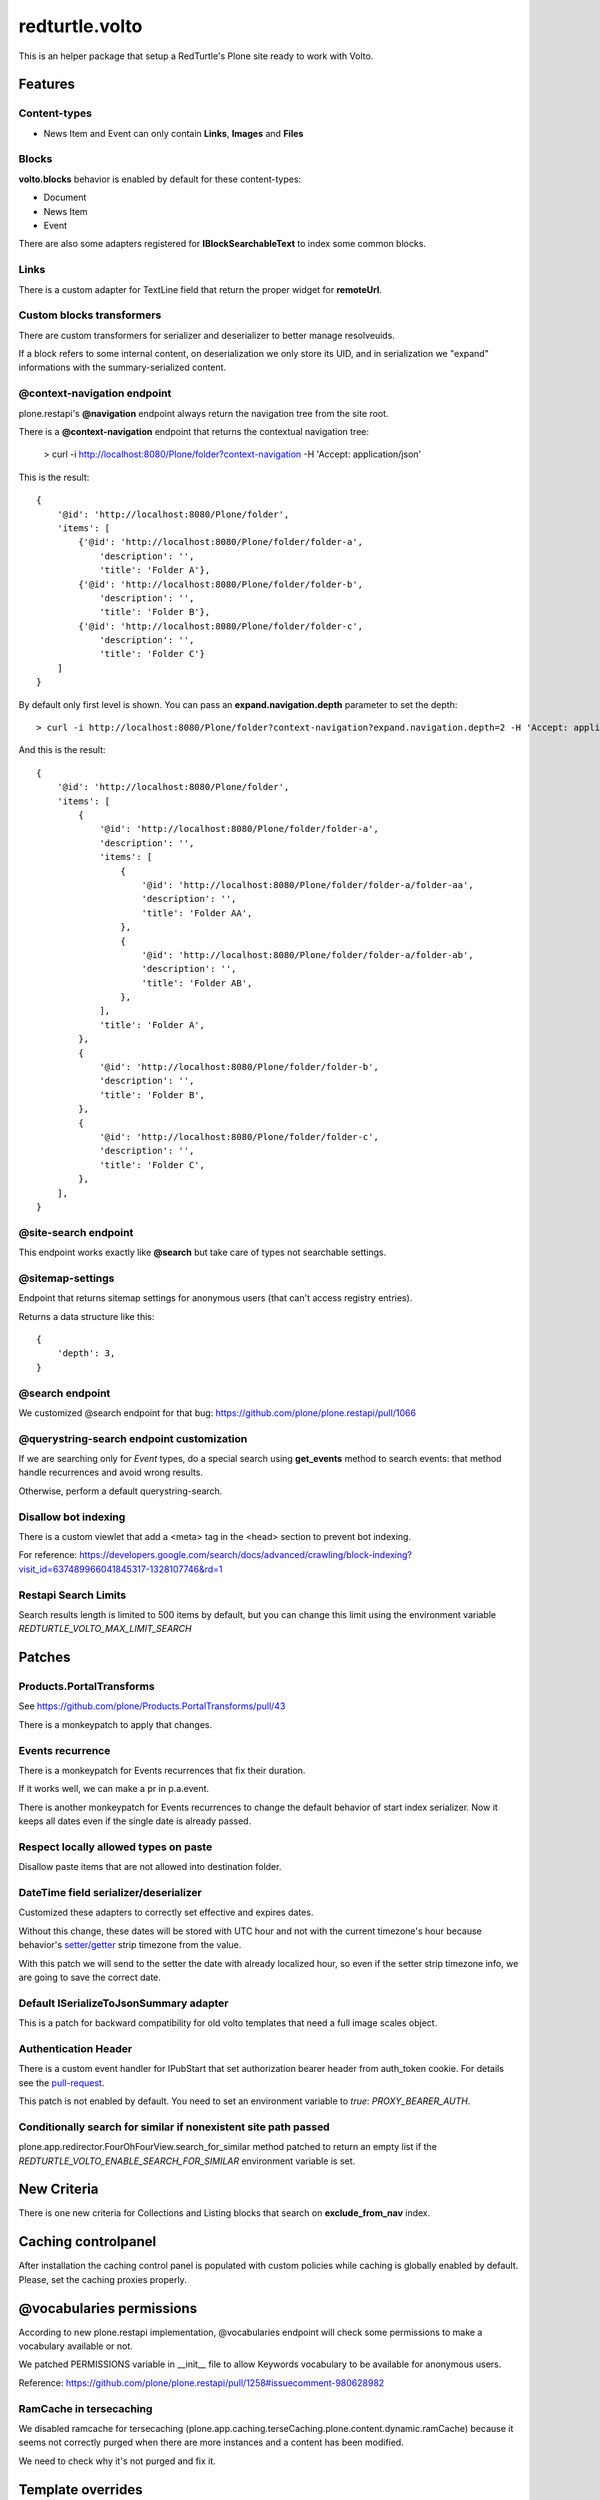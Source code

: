.. This README is meant for consumption by humans and pypi. Pypi can render rst files so please do not use Sphinx features.
   If you want to learn more about writing documentation, please check out: http://docs.plone.org/about/documentation_styleguide.html
   This text does not appear on pypi or github. It is a comment.

===============
redturtle.volto
===============

This is an helper package that setup a RedTurtle's Plone site ready to work with Volto.


|python| |version| |ci| |coverage| |downloads| |license|

.. |python| image:: https://img.shields.io/pypi/pyversions/redturtle.volto.svg
  :target: https://pypi.python.org/pypi/redturtle.volto/

.. |version| image:: http://img.shields.io/pypi/v/redturtle.volto.svg
  :target: https://pypi.python.org/pypi/redturtle.volto

.. |ci| image:: https://github.com/RedTurtle/redturtle.volto/actions/workflows/tests.yml/badge.svg
  :target: https://github.com/RedTurtle/redturtle.volto/actions

.. |downloads| image:: https://img.shields.io/pypi/dm/redturtle.volto.svg
   :target: https://pypi.org/project/redturtle.volto/

.. |license| image:: https://img.shields.io/pypi/l/redturtle.volto.svg
    :target: https://pypi.org/project/redturtle.volto/
    :alt: License

.. |coverage| image:: https://coveralls.io/repos/github/RedTurtle/redturtle.volto/badge.svg?branch=master
    :target: https://coveralls.io/github/RedTurtle/redturtle.volto?branch=master
    :alt: Coverage

Features
========

Content-types
-------------

- News Item and Event can only contain **Links**, **Images** and **Files**

Blocks
------

**volto.blocks** behavior is enabled by default for these content-types:

- Document
- News Item
- Event

There are also some adapters registered for **IBlockSearchableText** to index some common blocks.

Links
-----

There is a custom adapter for TextLine field that return the proper widget for **remoteUrl**.

Custom blocks transformers
--------------------------

There are custom transformers for serializer and deserializer to better manage resolveuids.

If a block refers to some internal content, on deserialization we only store its UID, and in serialization
we "expand" informations with the summary-serialized content.

@context-navigation endpoint
----------------------------

plone.restapi's **@navigation** endpoint always return the navigation tree from the site root.

There is a **@context-navigation** endpoint that returns the contextual navigation tree:

    > curl -i http://localhost:8080/Plone/folder?context-navigation -H 'Accept: application/json'

This is the result::

    {
        '@id': 'http://localhost:8080/Plone/folder',
        'items': [
            {'@id': 'http://localhost:8080/Plone/folder/folder-a',
                'description': '',
                'title': 'Folder A'},
            {'@id': 'http://localhost:8080/Plone/folder/folder-b',
                'description': '',
                'title': 'Folder B'},
            {'@id': 'http://localhost:8080/Plone/folder/folder-c',
                'description': '',
                'title': 'Folder C'}
        ]
    }

By default only first level is shown.
You can pass an **expand.navigation.depth** parameter to set the depth::

    > curl -i http://localhost:8080/Plone/folder?context-navigation?expand.navigation.depth=2 -H 'Accept: application/json'

And this is the result::

    {
        '@id': 'http://localhost:8080/Plone/folder',
        'items': [
            {
                '@id': 'http://localhost:8080/Plone/folder/folder-a',
                'description': '',
                'items': [
                    {
                        '@id': 'http://localhost:8080/Plone/folder/folder-a/folder-aa',
                        'description': '',
                        'title': 'Folder AA',
                    },
                    {
                        '@id': 'http://localhost:8080/Plone/folder/folder-a/folder-ab',
                        'description': '',
                        'title': 'Folder AB',
                    },
                ],
                'title': 'Folder A',
            },
            {
                '@id': 'http://localhost:8080/Plone/folder/folder-b',
                'description': '',
                'title': 'Folder B',
            },
            {
                '@id': 'http://localhost:8080/Plone/folder/folder-c',
                'description': '',
                'title': 'Folder C',
            },
        ],
    }

@site-search endpoint
---------------------

This endpoint works exactly like **@search** but take care of types not searchable settings.


@sitemap-settings
-----------------

Endpoint that returns sitemap settings for anonymous users (that can't access registry entries).

Returns a data structure like this::

    {
        'depth': 3,
    }


@search endpoint
----------------

We customized @search endpoint for that bug: https://github.com/plone/plone.restapi/pull/1066

@querystring-search endpoint customization
------------------------------------------

If we are searching only for `Event` types, do a special search using **get_events** method to search events: that method handle recurrences and avoid wrong results.

Otherwise, perform a default querystring-search.


Disallow bot indexing
---------------------

There is a custom viewlet that add a <meta> tag in the <head> section to prevent bot indexing.

For reference: https://developers.google.com/search/docs/advanced/crawling/block-indexing?visit_id=637489966041845317-1328107746&rd=1

Restapi Search Limits
---------------------

Search results length is limited to 500 items by default, but you can change this limit
using the environment variable `REDTURTLE_VOLTO_MAX_LIMIT_SEARCH`

Patches
=======

Products.PortalTransforms
-------------------------

See https://github.com/plone/Products.PortalTransforms/pull/43

There is a monkeypatch to apply that changes.

Events recurrence
-----------------

There is a monkeypatch for Events recurrences that fix their duration.

If it works well, we can make a pr in p.a.event.

There is another monkeypatch for Events recurrences to change the default behavior of start index serializer.
Now it keeps all dates even if the single date is already passed.


Respect locally allowed types on paste
--------------------------------------

Disallow paste items that are not allowed into destination folder.


DateTime field serializer/deserializer
--------------------------------------

Customized these adapters to correctly set effective and expires dates.

Without this change, these dates will be stored with UTC hour and not with the current timezone's hour
because behavior's `setter/getter <https://github.com/plone/plone.app.dexterity/blob/master/plone/app/dexterity/behaviors/metadata.py#L278>`_ strip timezone from the value.

With this patch we will send to the setter the date with already localized hour, so even if the setter strip timezone info, we are going to save the correct date.

Default ISerializeToJsonSummary adapter
---------------------------------------

This is a patch for backward compatibility for old volto templates that need a full image scales object.

Authentication Header
---------------------

There is a custom event handler for IPubStart that set authorization bearer header from auth_token cookie.
For details see the `pull-request <https://github.com/RedTurtle/redturtle.volto/pull/69>`_.

This patch is not enabled by default. You need to set an environment variable to `true`: *PROXY_BEARER_AUTH*.

Conditionally search for similar if nonexistent site path passed
----------------------------------------------------------------

plone.app.redirector.FourOhFourView.search_for_similar method patched to return an empty list if
the `REDTURTLE_VOLTO_ENABLE_SEARCH_FOR_SIMILAR` environment variable is set.

New Criteria
============

There is one new criteria for Collections and Listing blocks that search on **exclude_from_nav** index.


Caching controlpanel
====================

After installation the caching control panel is populated with custom policies while caching is globally enabled by default. Please, set the caching proxies properly.


@vocabularies permissions
=========================

According to new plone.restapi implementation, @vocabularies endpoint will check some permissions to make a vocabulary available or not.

We patched PERMISSIONS variable in __init__ file to allow Keywords vocabulary to be available for anonymous users.

Reference: https://github.com/plone/plone.restapi/pull/1258#issuecomment-980628982

RamCache in tersecaching
------------------------

We disabled ramcache for tersecaching (plone.app.caching.terseCaching.plone.content.dynamic.ramCache) because
it seems not correctly purged when there are more instances and a content has been modified.

We need to check why it's not purged and fix it.


Template overrides
==================

RSS.pt Template
---------------
There is a customization of the Products.CMFPlone.browser.syndication.templates.RSS.pt
template to add enclosure tag to feed items.
A record has also been added to the registry to be able to set the miniature to be
displayed with the RSS item. This record is named redturtle.volto.rss_image_miniature

Fix internal links
==================

There is a view **@@fix-links** that will check internal links into blocks and fix some links that refs to a staging
or local development environment.

Find blocks
===========

There is a view **@@find-blocks** that will return contents that have at least one block of the given type.

Find broken links
=================

There is a view **@@find-broken-links** that will return a csv file with a list of contents with broken internal links in blocks.

Stringinterp adapters
=====================

There is a new stringinterp adapter that can be used for example in content rules: **{volto_url}**

This adapter will remove "/api" from the content's absolute_url.


Sitemap.xml.gz view customization
=================================

There is a custom view **sitemap.xml.gz** that will return a sitemap.xml.gz file.

This is a copy of the original view from plone.app.layout.sitemap.sitemap

The only difference is that:

    * we restrict level of depth to `plone.sitemap_depth` registry setting (default 3)

    * we add content modified in the last week

With Volto, for serve this file, we need to add a line like this in apache config::

    RewriteRule ^/+(sitemap.xml.gz) http://127.0.0.1:8080/VirtualHostBase/https/%{SERVER_NAME}:443/Plone/VirtualHostRoot/$1 [L,P]


Installation
============

Install redturtle.volto by adding it to your buildout::

    [buildout]

    ...

    eggs =
        redturtle.volto


and then running ``bin/buildout``



Contribute
==========

- Issue Tracker: https://github.com/RedTurtle/redturtle.volto/issues
- Source Code: https://github.com/RedTurtle/redturtle.volto


License
=======

The project is licensed under the GPLv2.

Authors
=======

This product was developed by **RedTurtle Technology** team.

.. image:: https://avatars1.githubusercontent.com/u/1087171?s=100&v=4
   :alt: RedTurtle Technology Site
   :target: http://www.redturtle.it/
